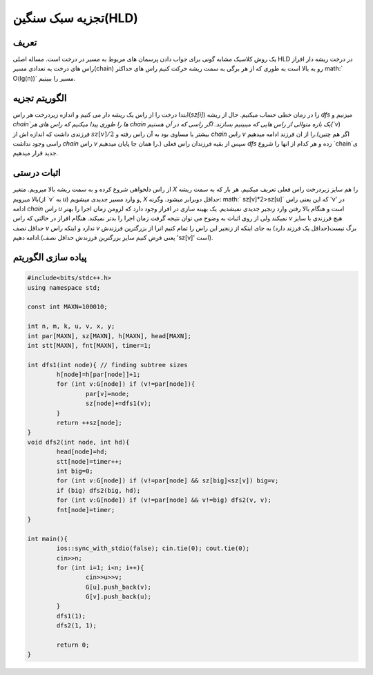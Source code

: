 ﻿تجزیه سبک سنگین(HLD)
============

تعریف
-----------

یک روش کلاسیک مشابه گونی برای جواب دادن پرسمان های مربوط به مسیر در درخت است. مساله اصلی HLD در درخت ریشه دار افراز راس های درخت به تعدادی مسیر(chain) رو به بالا است به طوری که از هر برگی به سمت ریشه حرکت کنیم راس های حداکثر math:` O(lg(n))` مسیر را ببینیم.



الگوریتم تجزیه
----------------------------

ابتدا درخت را از راس یک ریشه دار می کنیم و اندازه زیردرخت هر راس(`sz[i]`) را در زمان خطی حساب میکنیم. حال از ریشه `dfs` میزنیم و `chain`ها را طوری پیدا میکنیم که راس های هر chain یک بازه متوالی از راس هایی که میبینیم بسازند. اگر راسی که در آن هستیم(`v`) فرزندی داشت که اندازه اش از :math:`sz[v]/2` بیشتر یا مساوی بود به آن راس رفته و `chain` راس `v` را از ان فرزند ادامه میدهیم.(اگر هم چنین راسی وجود نداشت `chain` راس `v` را همان جا پایان میدهیم.) سپس از بقیه فرزندان راس فعلی `dfs` زده و هر کدام از انها را شروع `chain`ی جدید قرار میدهیم. 


اثبات درستی
----------------------------

از راس دلخواهی شروع کرده و به سمت ریشه بالا میرویم. متغیر `X` را هم سایز زیردرخت راس فعلی تعریف میکنیم. هر بار که به سمت ریشه بالا میرویم(از ‍‍‍‍‍`v` به `u`) و وارد مسیر جدیدی میشویم, `X` حداقل دوبرابر میشود. وگرنه:  math:` sz[v]*2>sz[u]` که این یعنی راس 'v' در ادامه `chain` راس `u` است و هنگام بالا رفتن وارد زنجیر جدیدی نمیشدیم.
یک بهینه سازی در افراز وجود دارد که لزومن زمان اجرا را بهتر نمیکند ولی از روی اثبات به وضوح می توان نتیجه گرفت زمان اجرا را بدتر نمیکند. هنگام افراز در حالتی که راس `v` هیچ فرزندی با سایز حداقل نصف `v` ندارد و اینکه راس `v` برگ نیست(حداقل یک فرزند دارد) به جای اینکه از زنجیر این راس را تمام کنیم انرا از بزرگترین فرزندش ادامه دهیم.(یعنی فرض کنیم سایز بزرگترین فرزندش حداقل نصف 'sz[v]' است). 


پیاده سازی الگوریتم
---------------------------

.. code-block:: cpp

	#include<bits/stdc++.h>
	using namespace std;

	const int MAXN=100010;

	int n, m, k, u, v, x, y;
	int par[MAXN], sz[MAXN], h[MAXN], head[MAXN];
	int stt[MAXN], fnt[MAXN], timer=1;

	int dfs1(int node){ // finding subtree sizes
		h[node]=h[par[node]]+1;
		for (int v:G[node]) if (v!=par[node]){
			par[v]=node;
			sz[node]+=dfs1(v);
		}
		return ++sz[node];
	}
	void dfs2(int node, int hd){
		head[node]=hd;
		stt[node]=timer++;
		int big=0;
		for (int v:G[node]) if (v!=par[node] && sz[big]<sz[v]) big=v;
		if (big) dfs2(big, hd);
		for (int v:G[node]) if (v!=par[node] && v!=big) dfs2(v, v);
		fnt[node]=timer;
	}

	int main(){
		ios::sync_with_stdio(false); cin.tie(0); cout.tie(0);
		cin>>n;
		for (int i=1; i<n; i++){
			cin>>u>>v;
			G[u].push_back(v);
			G[v].push_back(u);
		}
		dfs1(1);
		dfs2(1, 1);

		return 0;
	}


